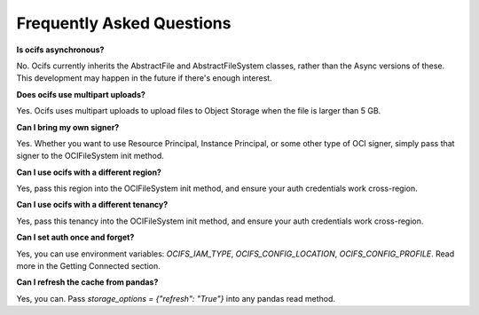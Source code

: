 Frequently Asked Questions
---------------------------


**Is ocifs asynchronous?**

No. Ocifs currently inherits the AbstractFile and AbstractFileSystem classes, rather than the Async versions of these. This development may happen in the future if there's enough interest.


**Does ocifs use multipart uploads?**

Yes. Ocifs uses multipart uploads to upload files to Object Storage when the file is larger than 5 GB.


**Can I bring my own signer?**

Yes. Whether you want to use Resource Principal, Instance Principal, or some other type of OCI signer, simply pass that signer to the OCIFileSystem init method.


**Can I use ocifs with a different region?**

Yes, pass this region into the OCIFileSystem init method, and ensure your auth credentials work cross-region.


**Can I use ocifs with a different tenancy?**

Yes, pass this tenancy into the OCIFileSystem init method, and ensure your auth credentials work cross-region.


**Can I set auth once and forget?**

Yes, you can use environment variables: `OCIFS_IAM_TYPE`, `OCIFS_CONFIG_LOCATION`, `OCIFS_CONFIG_PROFILE`. Read more in the Getting Connected section.


**Can I refresh the cache from pandas?**

Yes, you can. Pass `storage_options = {"refresh": "True"}` into any pandas read method.
